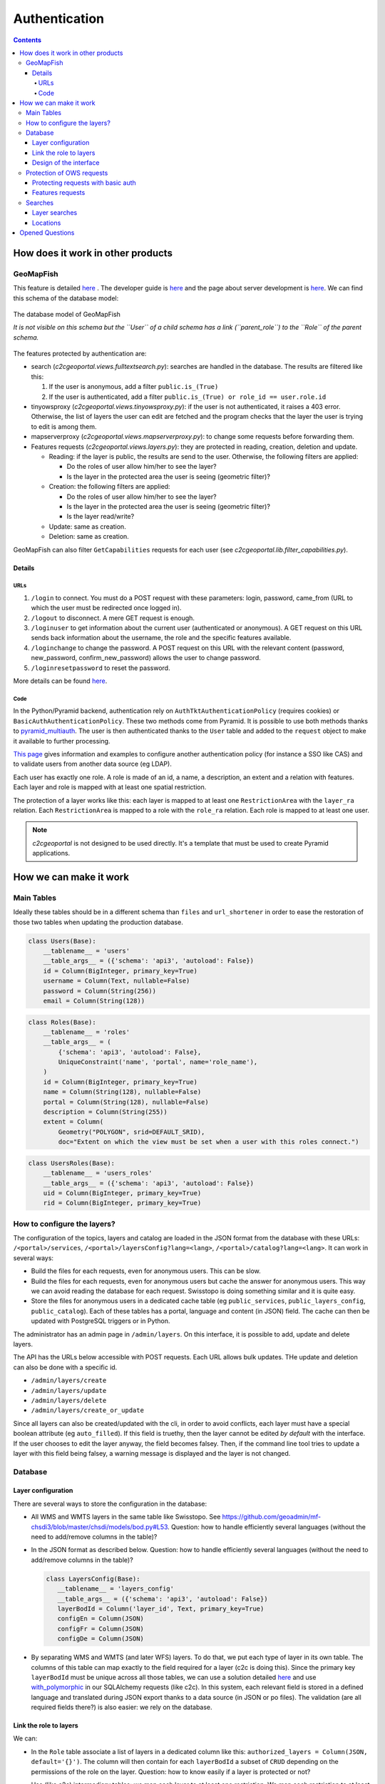 Authentication
==============

.. contents::


How does it work in other products
----------------------------------

GeoMapFish
~~~~~~~~~~

This feature is detailed `here <https://camptocamp.github.io/c2cgeoportal/2.0/developer/webservices.html#authentication>`__ . The developer guide is `here <https://camptocamp.github.io/c2cgeoportal/2.0/developer/index.html>`__ and the page about server development is `here <https://camptocamp.github.io/c2cgeoportal/2.0/developer/server_side.html>`__. We can find this schema of the database model:

.. figure:: /_static/rfc/authentication/geomapfish_database.png
    :scale: 50%
    :align: center

    The database model of GeoMapFish

    *It is not visible on this schema but the ``User`` of a child schema has a link (``parent_role``) to the ``Role`` of the parent schema.*

The features protected by authentication are:

- search (*c2cgeoportal.views.fulltextsearch.py*): searches are handled in the database. The results are filtered like this:

  #. If the user is anonymous, add a filter ``public.is_(True)``
  #. If the user is authenticated, add a filter ``public.is_(True) or role_id == user.role.id``

- tinyowsproxy (*c2cgeoportal.views.tinyowsproxy.py*): if the user is not authenticated, it raises a 403 error. Otherwise, the list of layers the user can edit are fetched and the program checks that the layer the user is trying to edit is among them.
- mapserverproxy (*c2cgeoportal.views.mapserverproxy.py*): to change some requests before forwarding them.
- Features requests (*c2cgeoportal.views.layers.py*): they are protected in reading, creation, deletion and update.

  - Reading: if the layer is public, the results are send to the user. Otherwise, the following filters are applied:

    - Do the roles of user allow him/her to see the layer?
    - Is the layer in the protected area the user is seeing (geometric filter)?

  - Creation: the following filters are applied:

    - Do the roles of user allow him/her to see the layer?
    - Is the layer in the protected area the user is seeing (geometric filter)?
    - Is the layer read/write?

  - Update: same as creation.
  - Deletion: same as creation.

GeoMapFish can also filter ``GetCapabilities`` requests for each user (see *c2cgeoportal.lib.filter_capabilities.py*).

Details
+++++++

URLs
````

#. ``/login`` to connect. You must do a POST request with these parameters: login, password, came_from (URL to which the user must be redirected once logged in).
#. ``/logout`` to disconnect. A mere GET request is enough.
#. ``/loginuser`` to get information about the current user (authenticated or anonymous). A GET request on this URL sends back information about the username, the role and the specific features available.
#. ``/loginchange`` to change the password. A POST request on this URL with the relevant content (password, new_password, confirm_new_password) allows the user to change password.
#. ``/loginresetpassword`` to reset the password.

More details can be found `here <https://camptocamp.github.io/c2cgeoportal/2.0/developer/webservices.html#authentication>`__.

Code
````

In the Python/Pyramid backend, authentication rely on ``AuthTktAuthenticationPolicy`` (requires cookies) or ``BasicAuthAuthenticationPolicy``. These two methods come from Pyramid. It is possible to use both methods thanks to `pyramid_multiauth <https://pypi.python.org/pypi/pyramid_multiauth>`__. The user is then authenticated thanks to the ``User`` table and added to the ``request`` object to make it available to further processing.

`This page <https://camptocamp.github.io/c2cgeoportal/2.0/integrator/authentication.html>`__ gives information and examples to configure another authentication policy (for instance a SSO like CAS) and to validate users from another data source (eg LDAP).

Each user has exactly one role. A role is made of an id, a name, a description, an extent and a relation with features. Each layer and role is mapped with at least one spatial restriction.

The protection of a layer works like this: each layer is mapped to at least one ``RestrictionArea`` with the ``layer_ra`` relation. Each ``RestrictionArea`` is mapped to a role with the ``role_ra`` relation. Each role is mapped to at least one user.

.. note::

    *c2cgeoportal* is not designed to be used directly. It's a template that must be used to create Pyramid applications.


How we can make it work
-----------------------

Main Tables
~~~~~~~~~~~

Ideally these tables should be in a different schema than ``files`` and ``url_shortener`` in order to ease the restoration of those two tables when updating the production database.

.. code:: python

    class Users(Base):
        __tablename__ = 'users'
        __table_args__ = ({'schema': 'api3', 'autoload': False})
        id = Column(BigInteger, primary_key=True)
        username = Column(Text, nullable=False)
        password = Column(String(256))
        email = Column(String(128))

.. code:: python

    class Roles(Base):
        __tablename__ = 'roles'
        __table_args__ = (
            {'schema': 'api3', 'autoload': False},
            UniqueConstraint('name', 'portal', name='role_name'),
        )
        id = Column(BigInteger, primary_key=True)
        name = Column(String(128), nullable=False)
        portal = Column(String(128), nullable=False)
        description = Column(String(255))
        extent = Column(
            Geometry("POLYGON", srid=DEFAULT_SRID),
            doc="Extent on which the view must be set when a user with this roles connect.")

.. code:: python

    class UsersRoles(Base):
        __tablename__ = 'users_roles'
        __table_args__ = ({'schema': 'api3', 'autoload': False})
        uid = Column(BigInteger, primary_key=True)
        rid = Column(BigInteger, primary_key=True)

How to configure the layers?
~~~~~~~~~~~~~~~~~~~~~~~~~~~~

The configuration of the topics, layers and catalog are loaded in the JSON format from the database with these URLs: ``/<portal>/services``, ``/<portal>/layersConfig?lang=<lang>``, ``/<portal>/catalog?lang=<lang>``. It can work in several ways:

- Build the files for each requests, even for anonymous users. This can be slow.
- Build the files for each requests, even for anonymous users but cache the answer for anonymous users. This way we can avoid reading the database for each request. Swisstopo is doing something similar and it is quite easy.
- Store the files for anonymous users in a dedicated cache table (eg ``public_services``, ``public_layers_config``, ``public_catalog``). Each of these tables has a portal, language and content (in JSON) field. The cache can then be updated with PostgreSQL triggers or in Python.

The administrator has an admin page in ``/admin/layers``. On this interface, it is possible to add, update and delete layers.

The API has the URLs below accessible with POST requests. Each URL allows bulk updates. THe update and deletion can also be done with a specific id.

- ``/admin/layers/create``
- ``/admin/layers/update``
- ``/admin/layers/delete``
- ``/admin/layers/create_or_update``

Since all layers can also be created/updated with the cli, in order to avoid conflicts, each layer must have a special boolean attribute (eg ``auto_filled``). If this field is truethy, then the layer cannot be edited *by default* with the interface. If the user chooses to edit the layer anyway, the field becomes falsey. Then, if the command line tool tries to update a layer with this field being falsey, a warning message is displayed and the layer is not changed.

Database
~~~~~~~~

Layer configuration
+++++++++++++++++++

There are several ways to store the configuration in the database:

- All WMS and WMTS layers in the same table like Swisstopo. See https://github.com/geoadmin/mf-chsdi3/blob/master/chsdi/models/bod.py#L53. Question: how to handle efficiently several languages (without the need to add/remove columns in the table)?
- In the JSON format as described below. Question: how to handle efficiently several languages (without the need to add/remove columns in the table)?

  .. code:: python

     class LayersConfig(Base):
        __tablename__ = 'layers_config'
        __table_args__ = ({'schema': 'api3', 'autoload': False})
        layerBodId = Column('layer_id', Text, primary_key=True)
        configEn = Column(JSON)
        configFr = Column(JSON)
        configDe = Column(JSON)

- By separating WMS and WMTS (and later WFS) layers. To do that, we put each type of layer in its own table. The columns of this table can map exactly to the field required for a layer (c2c is doing this). Since the primary key ``layerBodId`` must be unique across all those tables, we can use a solution detailed `here <http://stackoverflow.com/questions/10068033/postgresql-foreign-key-referencing-primary-keys-of-two-different-tables/10077883#10077883>`__ and use `with_polymorphic <with_polymorphic>`__ in our SQLAlchemy requests (like c2c). In this system, each relevant field is stored in a defined language and translated during JSON export thanks to a data source (in JSON or po files). The validation (are all required fields there?) is also easier: we rely on the database.

Link the role to layers
+++++++++++++++++++++++

We can:

- In the ``Role`` table associate a list of layers in a dedicated column like this: ``authorized_layers = Column(JSON, default='{}')``. The column will then contain for each ``layerBodId`` a subset of ``CRUD`` depending on the permissions of the role on the layer. Question: how to know easily if a layer is protected or not?
- Use (like c2c) intermediary tables: we map each layer to at least one restriction. We map each restriction to at least one role. If a layer is protected, then it is associated with at least a restriction. With joins, we can also easily find which layers are associated to which roles. This should look like (*code samples taken and adapted from c2cgeoportal*):

  .. code:: python

     # association table role <> restriciton area
     role_layer_retrictions = Table(
        'roles_layer_restrictions',
        Base.metadata,
        Column('role_id', BigInteger, ForeignKey('api3' + '.role.id'), primary_key=True),
        Column('restrictionarea_id', BigInteger, ForeignKey('api3' + '.restrictionarea.id'), primary_key=True),
        schema='api3'
     )

  .. code:: python

      # association table layer <> restriciton area
      layers_layer_restrictions = Table(
          'layers_layer_restrictions',
          Base.metadata,
          Column('layer_id', BigInteger, ForeignKey('api3' + '.layer.id'), primary_key=True),
          Column('restrictionarea_id', BigInteger, ForeignKey('api3' + '.restrictionarea.id'), primary_key=True),
          schema='api3'
      )

  .. code:: python

    class LayerRestrictions(Base):
        __tablename__ = 'layer_restrictions'
        __table_args__ = {'schema': 'api3'}

        id = Column(BigInteger, primary_key=True)
        area = Column(Geometry('POLYGON', srid=DEFAULT_SRID))
        name = Column(String(128), nullable=False)
        description = Column(Text)
        read = Column(Boolean, default=True)
        modify = Column(Boolean, default=False, doc='This only makes sense on WFS-T layers')
        attribute_permissions = Column(String(4), doc='Use CRUD to give related permissions on attributes')

        # relationship with Role and Layer
        roles = relationship(
            'Roles',
            secondary=role_layer_retrictions,
            backref='layer_restrictions',
            cascade='save-update,merge,refresh-expire'
        )
        layers = relationship(
            'Layers',
            secondary=layers_layer_restrictions,
            backref='restrictions',
            cascade='save-update,merge,refresh-expire'
        )

Design of the interface
+++++++++++++++++++++++

TODO

Protection of OWS requests
~~~~~~~~~~~~~~~~~~~~~~~~~~

In the layers configuration we send to the user, if a layer is protected, the attribute ``serverLayerName`` is replaced by ``<api-host>/mapproxy``. All the requests coming to that end point are protected. The API checks that the user can do the selected operation on the layer. If so, the API forwards the request to the true server by getting the true ``serverLayerName``. If not, the API responds with 403.

If ``GetCapabilities`` requests must be allowed, we need to build the result from the list of layers the user can interact with.

Protecting requests with basic auth
+++++++++++++++++++++++++++++++++++

We can also protect most requests with Basic Auth. There are two possibilities:

- Protect the whole portal by Basic Auth and put the layers on the same domain. This way, the browser will ask the user to authenticate before viewing anything on the portal. The credentials will be forwarded to the OWS server by the browser. This is what we currently have.
- Put the protected layers on a dedicated domain. We will need to use a custom loader to load the images from the server with ``setTileLoadFunction``, ``setImageLoadFunction`` or directly with the ``loader`` property when creating the source. Since we are using our functions, we will be able to pass the credentials to the server by adding the proper header. The user will be asked to authenticate either because the layer has the ``authRequired`` attribute set to ``true`` or because a request will fail with a ``401`` or ``403`` status code. The credentials will come from ``gf3AuthService``. See: https://github.com/openlayers/openlayers/issues/4213 for the background.

Features requests
+++++++++++++++++

If we use something like c2c with the small modifications listed above, we just have to filter in mapproxy.

Searches
~~~~~~~~

Layer searches
++++++++++++++

When the TSV files is generated, we add two fields: *public* (boolean) and *allowed_roles*. If the user is not authenticated, we send back everything that is public. If the user is authenticated, we send back everything that is public and that match his/her role.

.. note::

    This implies for the script that create the TSV file to access the database or the API to get this information.

.. note::

    We could also make the script fill the database. That would make indexing easier and more reliable.

Locations
+++++++++

We add two fields: *public* (boolean) and *allowed_roles* in the search view. If the user is not authenticated, we send back everything that is public. If the user is authenticated, we send back everything that is public and that match his/her role.


Opened Questions
----------------

- Should we display the of layers available once authenticated?

  **Proposal:** no.

- How to handle the permalink? Is it a problem if the list of all layers added to the portal (including the ones that requires authentication) is visible (we can always use obfuscated identifiers for protected layers)? How to detect if a layer is protected to propose to the user to log in and see it?

  **Proposal:** the protected layers are handled like any other layers by the permalink. If the user is not authenticated or cannot see the layer, it will be automatically removed by the frontend. If the user is connected and can see the layer, it will be displayed. We let the user not give a permalink with protected layers to anyone. Anyway, the receiver won't be able to do anything with just the name of the layer.

- Print: how can MFP validate a user is authenticated and can access to the layers passed in the print request? Is there a simple way to use the user name already given? Should we use a validation proxy? Should we create a MFP plugin for this?

- Interface: where should we put the connection popup?

  **Proposal:** below the links to change language.

- Should we have an history for the connections? **Yes for security reasons.** Of the layers they accessed?

  **Proposal:** add a table ``ConnectionLog``. Each time a user logs in, a row is added to this table. This row will contain the id, the name and the date of last connection. This table should contain a fixed number of elements or a max conservation time (avoid to hide a wrong connection just by logging many times). Old elements could be collected when a user logs in. We should to the same with ``AccessLog`` if we want to store the access to each layers.

- How to handle translations for protected elements?
